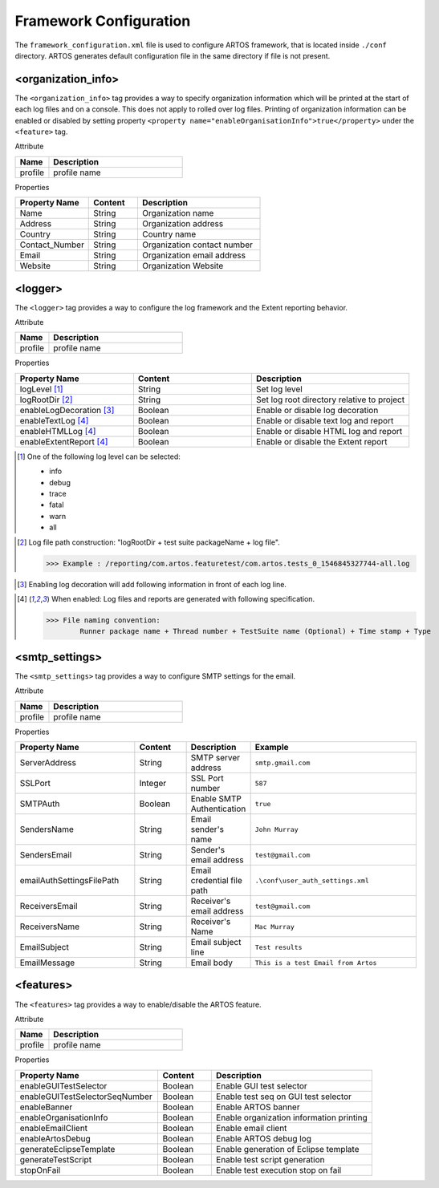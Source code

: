 
Framework Configuration
***********************

The ``framework_configuration.xml`` file is used to configure ARTOS framework, that is located inside ``./conf`` directory. ARTOS generates default configuration file in the same directory if file is not present.

.. code-block:: xml
	:linenos:
	:emphasize-lines: 0
	:caption: : Default configuration file

	<?xml version="1.0" encoding="UTF-8" standalone="no"?>
	<configuration xmlns:xsi="http://www.w3.org/2001/XMLSchema-instance" xsi:noNamespaceSchemaLocation="framework_configuration.xsd">
	  <organization_info profile="dev">
	    <property name="Name">&lt;Organisation&gt; PTY LTD</property>
	    <property name="Address">XX, Test Street, Test address</property>
	    <property name="Country">NewZealand</property>
	    <property name="Contact_Number">+64 1234567</property>
	    <property name="Email">artos.framework@gmail.com</property>
	    <property name="Website">www.theartos.com</property>
	  </organization_info>
	  <logger profile="dev">
	    <!--LogLevel Options : info:debug:trace:fatal:warn:all-->
	    <property name="logLevel">debug</property>
	    <property name="logRootDir">.\reporting\</property>
	    <property name="enableLogDecoration">false</property>
	    <property name="enableTextLog">true</property>
	    <property name="enableHTMLLog">false</property>
	    <property name="enableExtentReport">true</property>
	  </logger>
	  <smtp_settings profile="dev">
	    <property name="ServerAddress">smtp.gmail.com</property>
	    <property name="SSLPort">587</property>
	    <property name="SMTPAuth">true</property>
	    <property name="SendersName">John Murray</property>
	    <property name="SendersEmail">test@gmail.com</property>
	    <property name="emailAuthSettingsFilePath">.\conf\user_auth_settings.xml</property>
	    <property name="ReceiversEmail">test@gmail.com</property>
	    <property name="ReceiversName">Mac Murray</property>
	    <property name="EmailSubject">Artos Email Client</property>
	    <property name="EmailMessage">This is a test Email from Artos</property>
	  </smtp_settings>
	  <features profile="dev">
	    <property name="enableGUITestSelector">true</property>
	    <property name="enableGUITestSelectorSeqNumber">false</property>
	    <property name="enableBanner">true</property>
	    <property name="enableOrganisationInfo">true</property>
	    <property name="enableEmailClient">false</property>
	    <property name="enableArtosDebug">false</property>
	    <property name="generateEclipseTemplate">false</property>
	    <property name="generateTestScript">true</property>
	    <property name="stopOnFail">false</property>
	  </features>
	</configuration>
..

<organization_info>
###################

The ``<organization_info>`` tag provides a way to specify organization information which will be printed at the start of each log files and on a console. This does not apply to rolled over log files. Printing of organization information can be enabled or disabled by setting property ``<property name="enableOrganisationInfo">true</property>`` under the ``<feature>`` tag.

Attribute

.. csv-table:: 
	:header: Name, Description
	:widths: 20, 80
	:stub-columns: 0
		
	profile, profile name

..

Properties

.. csv-table:: 
	:header: Property Name, Content, Description
	:widths: 30, 20, 50
	:stub-columns: 0
			
	Name, String, Organization name
	Address, String, Organization address
	Country, String, Country name
	Contact_Number, String, Organization contact number
	Email, String, Organization email address
	Website, String, Organization Website
	
..

<logger>
########

The ``<logger>`` tag provides a way to configure the log framework and the Extent reporting behavior.

Attribute

.. csv-table:: 
	:header: Name, Description
	:widths: 20, 80
	:stub-columns: 0
		
	profile, profile name

..

Properties

.. csv-table:: 
	:header: Property Name, Content, Description
	:widths: 30, 30, 40
	:stub-columns: 0
			
	logLevel [1]_, String, Set log level
	logRootDir [2]_, String, Set log root directory relative to project
	enableLogDecoration [3]_, Boolean, Enable or disable log decoration
	enableTextLog [4]_, Boolean, Enable or disable text log and report
	enableHTMLLog [4]_, Boolean, Enable or disable HTML log and report
	enableExtentReport [4]_, Boolean, Enable or disable the Extent report
	
..

.. [1] One of the following log level can be selected:

	* info
	* debug
	* trace
	* fatal
	* warn
	* all

..

.. [2] Log file path construction: "logRootDir + test suite packageName + log file".

	>>> Example : /reporting/com.artos.featuretest/com.artos.tests_0_1546845327744-all.log

..
			
.. [3] Enabling log decoration will add following information in front of each log line.

	.. code-block:: XML
		:emphasize-lines: 0

		* [%-5level] = Log level upto 5 char max
		* [%d{yyyy-MM-dd_HH:mm:ss.SSS}] = Date and time 
		* [%t] = Thread number
		* [%F] = File where logs are coming from
		* [%M] = Method which generated log
		* [%c{-1}] = ClassName which issued logCommand

	.. 

..

.. [4] When enabled: Log files and reports are generated with following specification.

	>>> File naming convention:
		Runner package name + Thread number + TestSuite name (Optional) + Time stamp + Type

	.. code-block:: XML
		:emphasize-lines: 0

		// Text log file example
		* com.artos.feature1_0_xyz_1546845327744-all.log
		* com.artos.feature1_0_xyz_1546845327744-realtime.log
		* com.artos.feature1_0_xyz_1546845327744-summary.log

		// HTML log file example
		* com.artos.feature1_0_xyz_1546845327744-all.html
		* com.artos.feature1_0_xyz_1546845327744-realtime.html
		* com.artos.feature1_0_xyz_1546845327744-summary.html

		// Extent report file example
		* com.artos.feature1_0_xyz_1546847059200-all-extent.html

	..
..

<smtp_settings>
###############

The ``<smtp_settings>`` tag provides a way to configure SMTP settings for the email.

Attribute

.. csv-table:: 
	:header: Name, Description
	:widths: 20, 80
	:stub-columns: 0
			
	profile, profile name

..

Properties

.. csv-table:: 
	:header: Property Name, Content, Description, Example
	:widths: 30, 13, 15, 42
	:stub-columns: 0
			
	ServerAddress, String, SMTP server address, ``smtp.gmail.com``
	SSLPort, Integer, SSL Port number, ``587``
	SMTPAuth, Boolean, Enable SMTP Authentication, ``true``
	SendersName, String, Email sender's name, ``John Murray``
	SendersEmail, String, Sender's email address, ``test@gmail.com``
	emailAuthSettingsFilePath, String, Email credential file path, ``.\conf\user_auth_settings.xml``
	ReceiversEmail, String, Receiver's email address, ``test@gmail.com``
	ReceiversName, String, Receiver's Name, ``Mac Murray``
	EmailSubject, String, Email subject line, ``Test results``
	EmailMessage, String, Email body, ``This is a test Email from Artos``

..

<features>
##########

The ``<features>`` tag provides a way to enable/disable the ARTOS feature.

Attribute

.. csv-table:: 
	:header: Name, Description
	:widths: 20, 80
	:stub-columns: 0
			
	profile, profile name

..

Properties

.. csv-table:: 
	:header: Property Name, Content, Description
	:widths: 40, 15, 45
	:stub-columns: 0
			
	enableGUITestSelector, Boolean, Enable GUI test selector
	enableGUITestSelectorSeqNumber, Boolean, Enable test seq on GUI test selector
	enableBanner, Boolean, Enable ARTOS banner
	enableOrganisationInfo, Boolean, Enable organization information printing
	enableEmailClient, Boolean, Enable email client
	enableArtosDebug, Boolean, Enable ARTOS debug log
	generateEclipseTemplate, Boolean, Enable generation of Eclipse template
	generateTestScript, Boolean, Enable test script generation
	stopOnFail, Boolean, Enable test execution stop on fail

..
